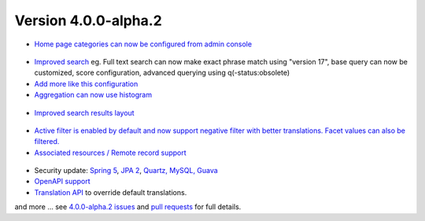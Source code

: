 .. _version-400-alpha2:

Version 4.0.0-alpha.2
#####################


* `Home page categories can now be configured from admin console <https://github.com/geonetwork/core-geonetwork/pull/4933>`_

.. figure:: img/400-home-page-category-config.png

* `Improved search <https://github.com/geonetwork/core-geonetwork/pull/4881>`_ eg. Full text search can now make exact phrase match using "version 17", base query can now be customized, score configuration, advanced querying using q(-status:obsolete)

* `Add more like this configuration <https://github.com/geonetwork/core-geonetwork/pull/4687>`_

* `Aggregation can now use histogram <https://github.com/geonetwork/core-geonetwork/pull/4683>`_

.. figure:: img/400-histogram.png

* `Improved search results layout <https://github.com/geonetwork/core-geonetwork/pull/4929>`_

.. figure:: img/400-search-results.png

* `Active filter is enabled by default and now support negative filter with better translations. Facet values can also be filtered. <https://github.com/geonetwork/core-geonetwork/pull/4877>`_

* `Associated resources / Remote record support <https://github.com/geonetwork/core-geonetwork/pull/4899>`_

.. figure:: img/400-remote-record-support.png

* Security update: `Spring 5 <https://github.com/geonetwork/core-geonetwork/pull/4749>`_, `JPA 2 <https://github.com/geonetwork/core-geonetwork/pull/4827>`_, `Quartz, MySQL, Guava <https://github.com/geonetwork/core-geonetwork/pull/4834>`_

* `OpenAPI support <https://github.com/geonetwork/core-geonetwork/pull/4749>`_

* `Translation API <https://github.com/geonetwork/core-geonetwork/pull/4823>`_ to override default translations.


and more ... see `4.0.0-alpha.2 issues <https://github.com/geonetwork/core-geonetwork/issues?q=is%3Aissue+milestone%3A4.0.0-alpha.2+is%3Aclosed>`_ and
`pull requests <https://github.com/geonetwork/core-geonetwork/pulls?q=is%3Apr+milestone%3A4.0.0-alpha.2+is%3Aclosed>`_ for full details.

